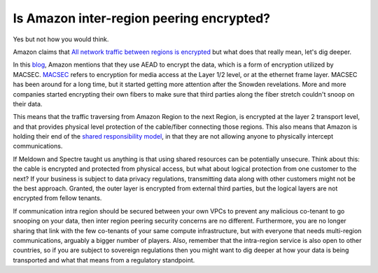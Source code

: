 =========================================================
Is Amazon inter-region peering encrypted?
=========================================================

Yes but not how you would think.

Amazon claims that `All network traffic between regions is encrypted <https://aws.amazon.com/answers/networking/aws-multiple-region-multi-vpc-connectivity/>`_ but what does that really mean, let's dig deeper.

In this `blog <https://aws.amazon.com/blogs/aws/new-almost-inter-region-vpc-peering/>`_, Amazon mentions that they use AEAD to encrypt the data, which is a form of encryption utilized by MACSEC. `MACSEC <https://en.wikipedia.org/wiki/IEEE_802.1AE>`_ refers to encryption for media access at the Layer 1/2 level, or at the ethernet frame layer. MACSEC has been around for a long time, but it started getting more attention after the Snowden revelations. More and more companies started encrypting their own fibers to make sure that third parties along the fiber stretch couldn't snoop on their data.

This means that the traffic traversing from Amazon Region to the next Region, is encrypted at the layer 2 transport level, and that provides physical level protection of the cable/fiber connecting those regions. This also means that Amazon is holding their end of the `shared responsibility model <https://aws.amazon.com/compliance/shared-responsibility-model/>`_, in that they are not allowing anyone to physically intercept communications.

If Meldown and Spectre taught us anything is that using shared resources can be potentially unsecure. Think about this: the cable is encrypted and protected from physical access, but what about logical protection from one customer to the next?  If your business is subject to data privacy regulations, transmitting data along with other customers might not be the best approach. Granted, the outer layer is encrypted from external third parties, but the logical layers are not encrypted from fellow tenants.

If communication intra region should be secured between your own VPCs to prevent any malicious co-tenant to go snooping on your data, then inter region peering security concerns are no different. Furthermore, you are no longer sharing that link with the few co-tenants of your same compute infrastructure, but with everyone that needs multi-region communications, arguably a bigger number of players.  Also, remember that the intra-region service is also open to other countries, so if you are subject to sovereign regulations then you might want to dig deeper at how your data is being transported and what that means from a regulatory standpoint.

.. disqus::

